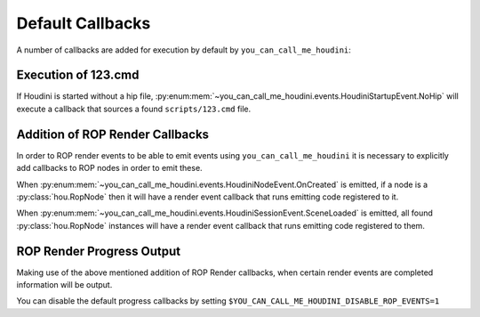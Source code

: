 =================
Default Callbacks
=================

A number of callbacks are added for execution by default by ``you_can_call_me_houdini``:

Execution of 123.cmd
--------------------

If Houdini is started without a hip file, :py:enum:mem:`~you_can_call_me_houdini.events.HoudiniStartupEvent.NoHip`
will execute a callback that sources a found ``scripts/123.cmd`` file.


Addition of ROP Render Callbacks
--------------------------------

In order to ROP render events to be able to emit events using ``you_can_call_me_houdini`` it is necessary to explicitly
add callbacks to ROP nodes in order to emit these.

When :py:enum:mem:`~you_can_call_me_houdini.events.HoudiniNodeEvent.OnCreated` is emitted, if a node is a :py:class:`hou.RopNode`
then it will have a render event callback that runs emitting code registered to it.


When :py:enum:mem:`~you_can_call_me_houdini.events.HoudiniSessionEvent.SceneLoaded` is emitted, all found :py:class:`hou.RopNode`
instances will have a render event callback that runs emitting code registered to them.


ROP Render Progress Output
--------------------------

Making use of the above mentioned addition of ROP Render callbacks, when certain render events are completed information
will be output.

You can disable the default progress callbacks by setting ``$YOU_CAN_CALL_ME_HOUDINI_DISABLE_ROP_EVENTS=1``
